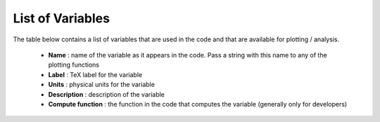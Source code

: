 List of Variables
#################

The table below contains a list of variables that are used in the code and that are available for plotting / analysis.

  * **Name** : name of the variable as it appears in the code. Pass a string with this name to any of the plotting functions
  * **Label** : TeX label for the variable
  * **Units** : physical units for the variable
  * **Description** : description of the variable
  * **Compute function** : the function in the code that computes the variable (generally only for developers)

  
.. csv-table:: List of Variables
   :file: ./_build/variables.csv
   :widths: 10, 10, 10, 50, 20
   :header-rows: 1
